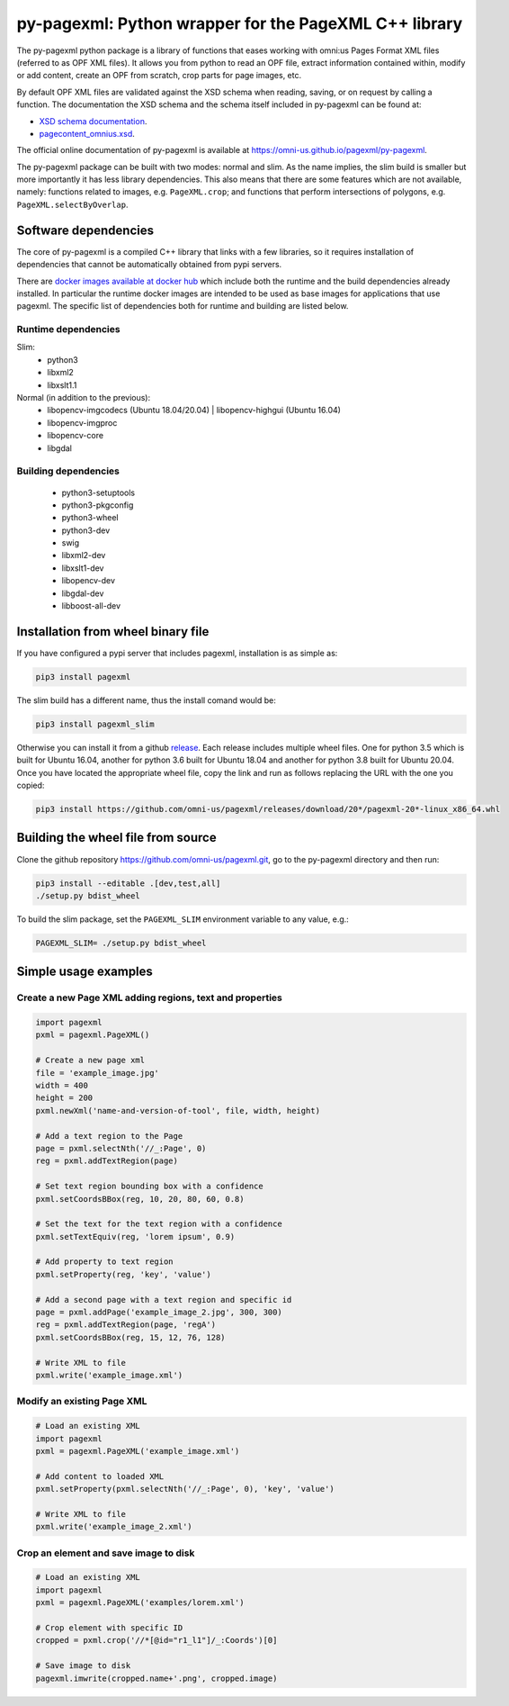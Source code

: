 py-pagexml: Python wrapper for the PageXML C++ library
======================================================

The py-pagexml python package is a library of functions that eases working with
omni:us Pages Format XML files (referred to as OPF XML files). It allows you
from python to read an OPF file, extract information contained within, modify or
add content, create an OPF from scratch, crop parts for page images, etc.

By default OPF XML files are validated against the XSD schema when reading,
saving, or on request by calling a function. The documentation the XSD schema
and the schema itself included in py-pagexml can be found at:

- `XSD schema documentation <https://omni-us.github.io/pageformat/pagecontent_omnius.html>`_.
- `pagecontent_omnius.xsd <https://omni-us.github.io/pageformat/pagecontent_omnius.xsd>`_.

The official online documentation of py-pagexml is available at `<https://omni-us.github.io/pagexml/py-pagexml>`_.

The py-pagexml package can be built with two modes: normal and slim. As the name
implies, the slim build is smaller but more importantly it has less library
dependencies. This also means that there are some features which are not
available, namely: functions related to images, e.g.
``PageXML.crop``; and functions that perform intersections of polygons, e.g.
``PageXML.selectByOverlap``.


Software dependencies
---------------------

The core of py-pagexml is a compiled C++ library that links with a few
libraries, so it requires installation of dependencies that cannot be
automatically obtained from pypi servers.

There are `docker images available at docker hub
<https://hub.docker.com/r/mauvilsa/pagexml/tags>`_ which include both the
runtime and the build dependencies already installed. In particular the runtime
docker images are intended to be used as base images for applications that use
pagexml. The specific list of dependencies both for runtime and building are
listed below.

Runtime dependencies
~~~~~~~~~~~~~~~~~~~~

Slim:
 - python3
 - libxml2
 - libxslt1.1

Normal (in addition to the previous):
 - libopencv-imgcodecs (Ubuntu 18.04/20.04) | libopencv-highgui (Ubuntu 16.04)
 - libopencv-imgproc
 - libopencv-core
 - libgdal

Building dependencies
~~~~~~~~~~~~~~~~~~~~~

 - python3-setuptools
 - python3-pkgconfig
 - python3-wheel
 - python3-dev
 - swig
 - libxml2-dev
 - libxslt1-dev
 - libopencv-dev
 - libgdal-dev
 - libboost-all-dev


Installation from wheel binary file
-----------------------------------

If you have configured a pypi server that includes pagexml, installation is as
simple as:

.. code-block:: bash

    pip3 install pagexml

The slim build has a different name, thus the install comand would be:

.. code-block:: bash

    pip3 install pagexml_slim

Otherwise you can install it from a github `release
<https://github.com/omni-us/pagexml/releases>`_. Each release includes multiple
wheel files. One for python 3.5 which is built for Ubuntu 16.04, another for
python 3.6 built for Ubuntu 18.04 and another for python 3.8 built for Ubuntu
20.04. Once you have located the appropriate wheel file, copy the link and run
as follows replacing the URL with the one you copied:

.. code-block:: bash

    pip3 install https://github.com/omni-us/pagexml/releases/download/20*/pagexml-20*-linux_x86_64.whl


Building the wheel file from source
-----------------------------------

Clone the github repository `<https://github.com/omni-us/pagexml.git>`_, go to
the py-pagexml directory and then run:

.. code-block:: bash

    pip3 install --editable .[dev,test,all]
    ./setup.py bdist_wheel

To build the slim package, set the ``PAGEXML_SLIM`` environment variable to any
value, e.g.:

.. code-block:: bash

    PAGEXML_SLIM= ./setup.py bdist_wheel


Simple usage examples
---------------------

Create a new Page XML adding regions, text and properties
~~~~~~~~~~~~~~~~~~~~~~~~~~~~~~~~~~~~~~~~~~~~~~~~~~~~~~~~~

.. code-block:: python

    import pagexml
    pxml = pagexml.PageXML()

    # Create a new page xml
    file = 'example_image.jpg'
    width = 400
    height = 200
    pxml.newXml('name-and-version-of-tool', file, width, height)

    # Add a text region to the Page
    page = pxml.selectNth('//_:Page', 0)
    reg = pxml.addTextRegion(page)

    # Set text region bounding box with a confidence
    pxml.setCoordsBBox(reg, 10, 20, 80, 60, 0.8)

    # Set the text for the text region with a confidence
    pxml.setTextEquiv(reg, 'lorem ipsum', 0.9)

    # Add property to text region
    pxml.setProperty(reg, 'key', 'value')

    # Add a second page with a text region and specific id
    page = pxml.addPage('example_image_2.jpg', 300, 300)
    reg = pxml.addTextRegion(page, 'regA')
    pxml.setCoordsBBox(reg, 15, 12, 76, 128)

    # Write XML to file
    pxml.write('example_image.xml')


Modify an existing Page XML
~~~~~~~~~~~~~~~~~~~~~~~~~~~

.. code-block:: python

    # Load an existing XML
    import pagexml
    pxml = pagexml.PageXML('example_image.xml')

    # Add content to loaded XML
    pxml.setProperty(pxml.selectNth('//_:Page', 0), 'key', 'value')

    # Write XML to file
    pxml.write('example_image_2.xml')


Crop an element and save image to disk
~~~~~~~~~~~~~~~~~~~~~~~~~~~~~~~~~~~~~~

.. code-block:: python

    # Load an existing XML
    import pagexml
    pxml = pagexml.PageXML('examples/lorem.xml')

    # Crop element with specific ID
    cropped = pxml.crop('//*[@id="r1_l1"]/_:Coords')[0]

    # Save image to disk
    pagexml.imwrite(cropped.name+'.png', cropped.image)
